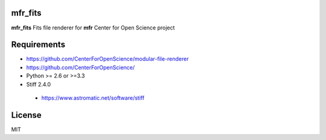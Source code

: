mfr_fits
============


**mfr_fits** Fits file renderer for **mfr** Center for Open Science project

.. code-block::python

    import mfr_fits
    
Requirements
============

- https://github.com/CenterForOpenScience/modular-file-renderer
- https://github.com/CenterForOpenScience/
- Python >= 2.6 or >=3.3
- Stiff 2.4.0
 - https://www.astromatic.net/software/stiff

License
============

MIT
